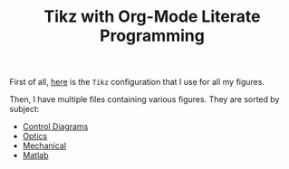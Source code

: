 #+TITLE: Tikz with Org-Mode Literate Programming
:DRAWER:
#+STARTUP: overview

#+HTML_HEAD: <link rel="stylesheet" type="text/css" href="./css/htmlize.css"/>
#+HTML_HEAD: <link rel="stylesheet" type="text/css" href="./css/readtheorg.css"/>
#+HTML_HEAD: <link rel="stylesheet" type="text/css" href="./css/zenburn.css"/>
#+HTML_HEAD: <script type="text/javascript" src="./js/jquery.min.js"></script>
#+HTML_HEAD: <script type="text/javascript" src="./js/bootstrap.min.js"></script>
#+HTML_HEAD: <script type="text/javascript" src="./js/jquery.stickytableheaders.min.js"></script>
#+HTML_HEAD: <script type="text/javascript" src="./js/readtheorg.js"></script>
:END:

First of all, [[file:config.org][here]] is the =Tikz= configuration that I use for all my figures.

Then, I have multiple files containing various figures. They are sorted by subject:
- [[file:control-diagrams.org][Control Diagrams]]
- [[file:optics.org][Optics]]
- [[file:mechanical.org][Mechanical]]
- [[file:matlab.org][Matlab]]
